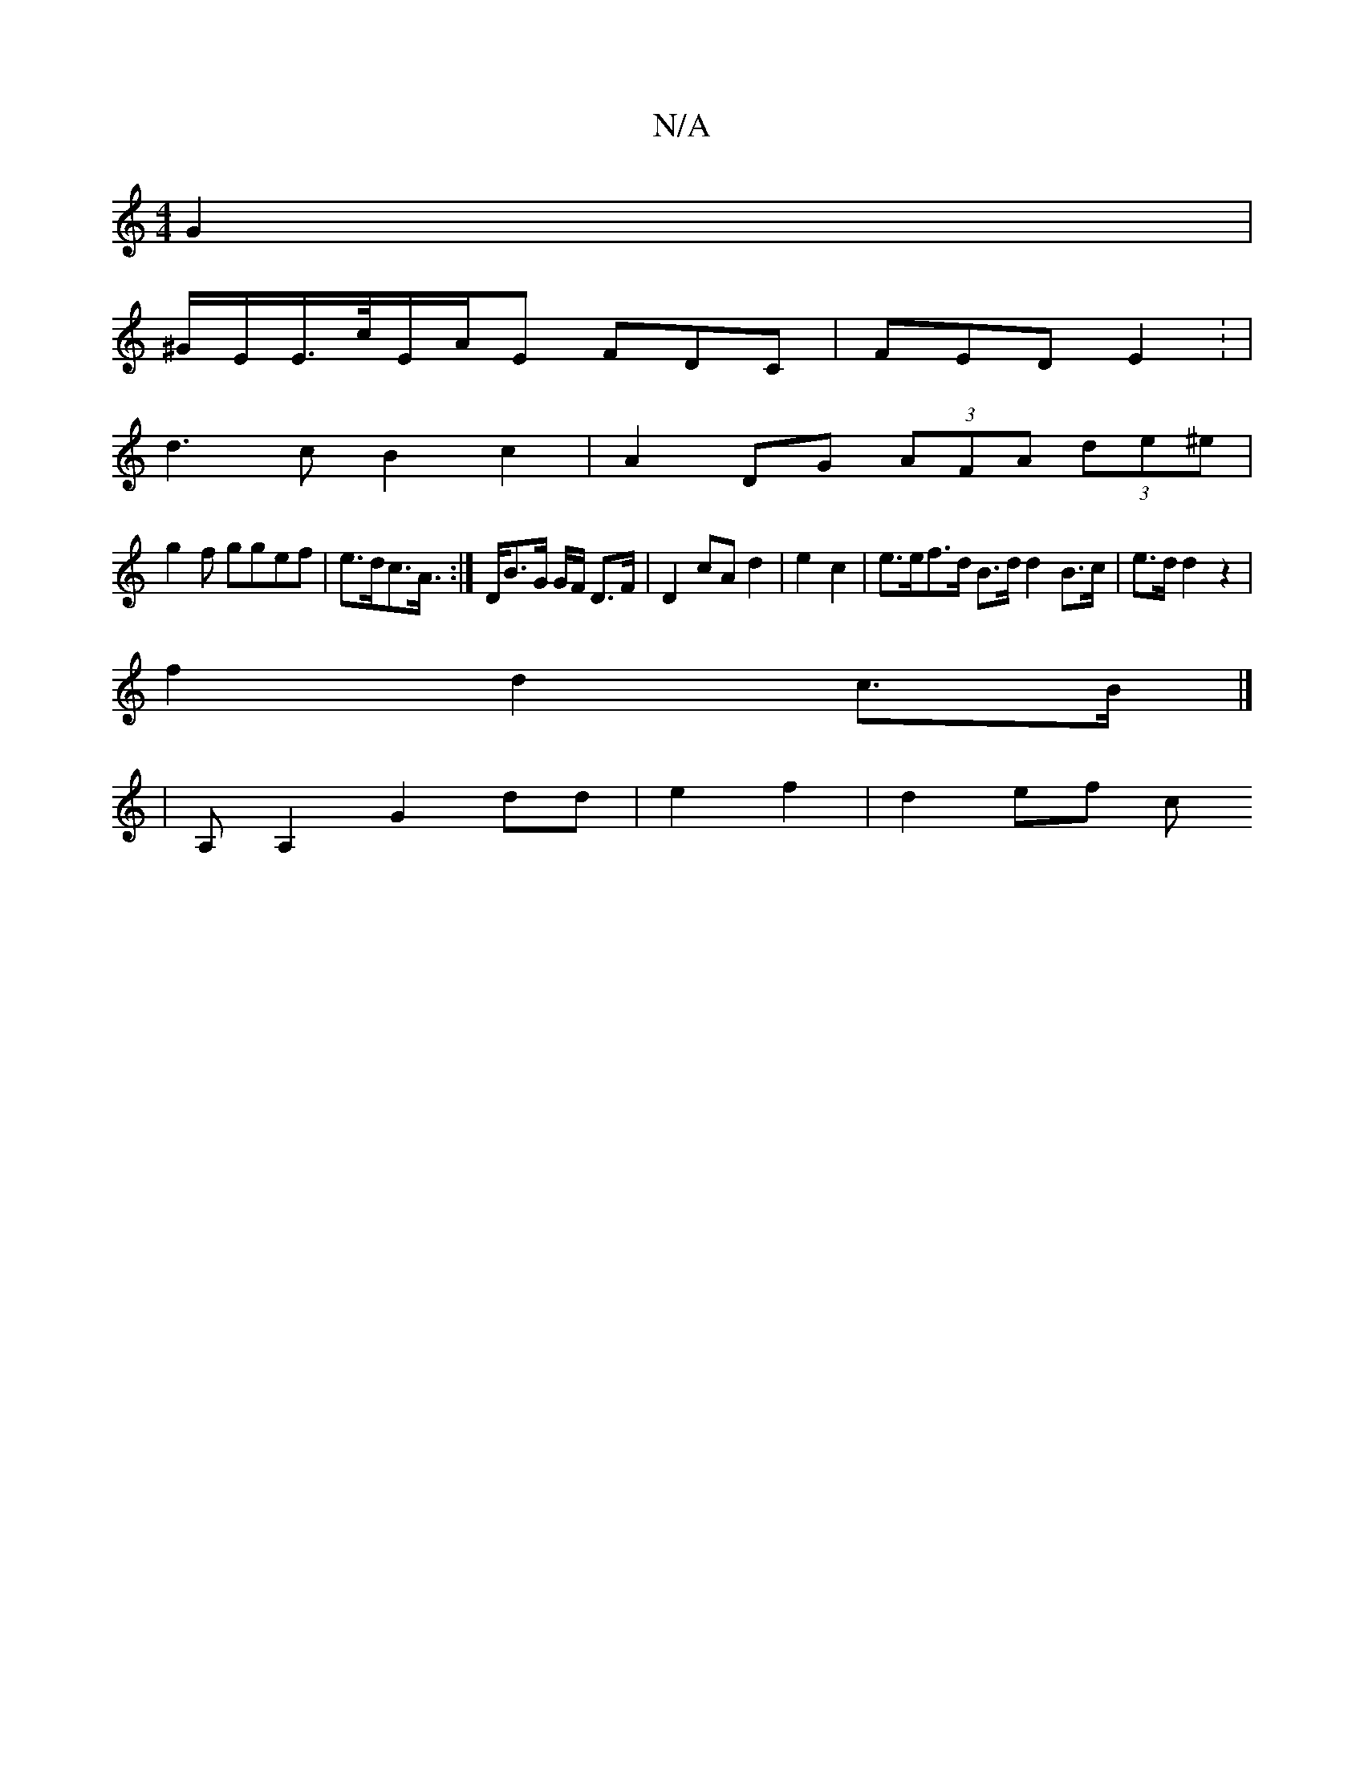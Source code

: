 X:1
T:N/A
M:4/4
R:N/A
K:Cmajor
 G2 |
^G/E/E/>c/E/A/E FDC | FED E2 : |
d3 c B2 c2 | A2 DG (3AFA (3de^e |
g2f ggef | e>dc>A :|>DB>G G/2F/2 D>F | D2 cA d2 | e2 c2  | e>ef>d B>d d2B>c | e>d d2 z2|
f2 d2 c>B |]
|A,A,2G2 dd|e2 f2|d2ef c’
